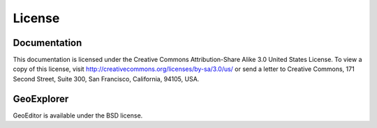 =======
License
=======

Documentation
-------------

This documentation is licensed under the Creative Commons Attribution-Share
Alike 3.0 United States License. To view a copy of this license, visit
http://creativecommons.org/licenses/by-sa/3.0/us/ or send a letter to Creative
Commons, 171 Second Street, Suite 300, San Francisco, California, 94105, USA.


GeoExplorer
-----------

GeoEditor is available under the BSD license.